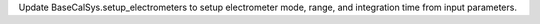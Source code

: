 Update BaseCalSys.setup_electrometers to setup electrometer mode, range, and integration time from input parameters.